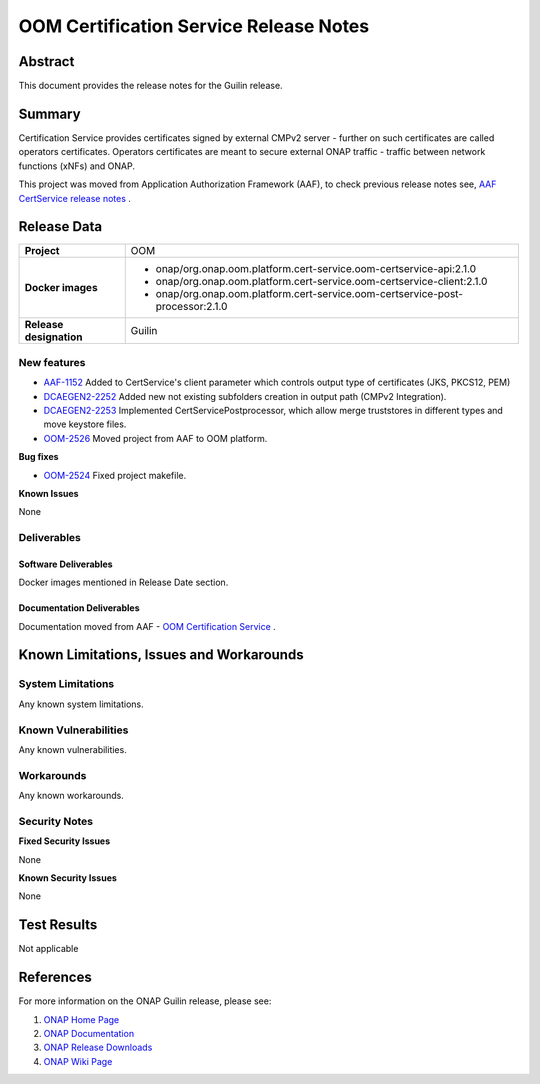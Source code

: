 .. This work is licensed under a Creative Commons Attribution 4.0 International License.
.. http://creativecommons.org/licenses/by/4.0
.. Copyright 2020 NOKIA
.. _release_notes:

***************************************
OOM Certification Service Release Notes
***************************************

Abstract
========

This document provides the release notes for the Guilin release.

Summary
=======

Certification Service provides certificates signed by external CMPv2 server - further on such certificates are called operators certificates. Operators certificates are meant to secure external ONAP traffic - traffic between network functions (xNFs) and ONAP.

This project was moved from Application Authorization Framework (AAF), to check previous release notes see,  `AAF CertService release notes <https://docs.onap.org/projects/onap-aaf-certservice/en/frankfurt/sections/release-notes.html>`_ .


Release Data
============

+--------------------------------------+--------------------------------------------------------------------------------+
| **Project**                          | OOM                                                                            |
|                                      |                                                                                |
+--------------------------------------+--------------------------------------------------------------------------------+
| **Docker images**                    |  * onap/org.onap.oom.platform.cert-service.oom-certservice-api:2.1.0           |
|                                      |  * onap/org.onap.oom.platform.cert-service.oom-certservice-client:2.1.0        |
|                                      |  * onap/org.onap.oom.platform.cert-service.oom-certservice-post-processor:2.1.0|
|                                      |                                                                                |
+--------------------------------------+--------------------------------------------------------------------------------+
| **Release designation**              | Guilin                                                                         |
|                                      |                                                                                |
+--------------------------------------+--------------------------------------------------------------------------------+


New features
------------

- `AAF-1152 <https://jira.onap.org/browse/AAF-1152>`_ Added to CertService's client parameter which controls output type of certificates (JKS, PKCS12, PEM)

- `DCAEGEN2-2252 <https://jira.onap.org/browse/DCAEGEN2-2252>`_ Added new not existing subfolders creation in output path (CMPv2 Integration).

- `DCAEGEN2-2253 <https://jira.onap.org/browse/DCAEGEN2-2253>`_ Implemented CertServicePostprocessor, which allow merge truststores in different types and move keystore files. 

- `OOM-2526 <https://jira.onap.org/browse/OOM-2526>`_ Moved project from AAF to OOM platform.

**Bug fixes**

- `OOM-2524 <https://jira.onap.org/browse/OOM-2524>`_ Fixed project makefile. 

**Known Issues**

None

Deliverables
------------

Software Deliverables
~~~~~~~~~~~~~~~~~~~~~
Docker images mentioned in Release Date section.

Documentation Deliverables
~~~~~~~~~~~~~~~~~~~~~~~~~~
Documentation moved from AAF - `OOM Certification Service <https://docs.onap.org/projects/onap-oom-platform-cert-service/en/latest/index.html#master-index>`_ .

Known Limitations, Issues and Workarounds
=========================================

System Limitations
------------------

Any known system limitations.


Known Vulnerabilities
---------------------

Any known vulnerabilities.


Workarounds
-----------

Any known workarounds.


Security Notes
--------------

**Fixed Security Issues**

None

**Known Security Issues**

None


Test Results
============
Not applicable


References
==========

For more information on the ONAP Guilin release, please see:

#. `ONAP Home Page`_
#. `ONAP Documentation`_
#. `ONAP Release Downloads`_
#. `ONAP Wiki Page`_


.. _`ONAP Home Page`: https://www.onap.org
.. _`ONAP Wiki Page`: https://wiki.onap.org
.. _`ONAP Documentation`: https://docs.onap.org
.. _`ONAP Release Downloads`: https://git.onap.org